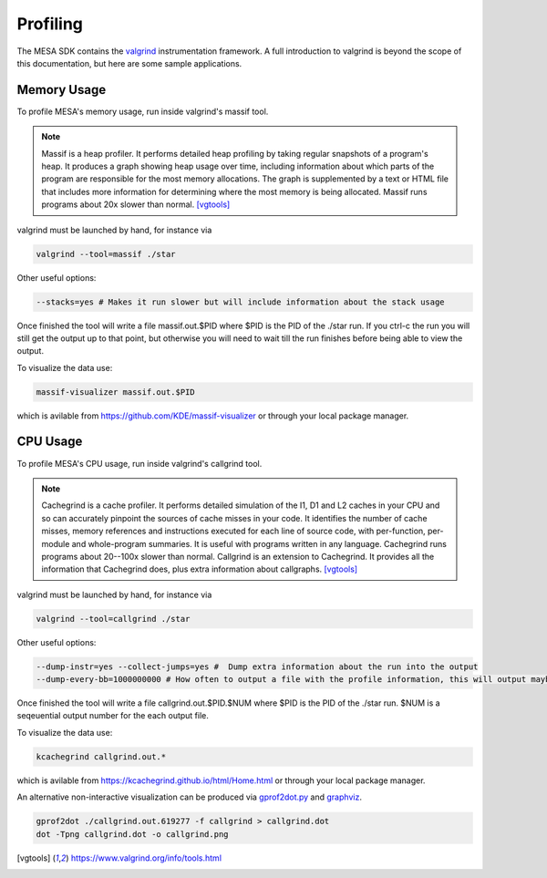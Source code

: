 Profiling
=========

The MESA SDK contains the `valgrind <https://www.valgrind.org/>`_
instrumentation framework.  A full introduction to valgrind is beyond
the scope of this documentation, but here are some sample applications.


Memory Usage
------------

To profile MESA's memory usage, run inside valgrind's massif tool.

.. note::  Massif is a heap profiler. It performs detailed heap profiling by taking regular snapshots of a program's heap. It produces a graph showing heap usage over time, including information about which parts of the program are responsible for the most memory allocations. The graph is supplemented by a text or HTML file that includes more information for determining where the most memory is being allocated. Massif runs programs about 20x slower than normal.  [vgtools]_

valgrind must be launched by hand, for instance via

.. code-block:: console

    valgrind --tool=massif ./star

Other useful options:

.. code-block:: bash
                
    --stacks=yes # Makes it run slower but will include information about the stack usage

Once finished the tool will write a file massif.out.$PID where $PID is the PID of the 
./star run. If you ctrl-c the run you will still get the output up to that point, but
otherwise you will need to wait till the run finishes before being able to view the output.

To visualize the data use:

.. code-block:: console

    massif-visualizer massif.out.$PID

which is avilable from `<https://github.com/KDE/massif-visualizer>`_ or through your local package manager.


CPU Usage
---------

To profile MESA's CPU usage, run inside valgrind's callgrind tool.

.. note:: Cachegrind is a cache profiler. It performs detailed simulation of the I1, D1 and L2 caches in your CPU and so can accurately pinpoint the sources of cache misses in your code. It identifies the number of cache misses, memory references and instructions executed for each line of source code, with per-function, per-module and whole-program summaries. It is useful with programs written in any language. Cachegrind runs programs about 20--100x slower than normal.  Callgrind is an extension to Cachegrind.  It provides all the information that Cachegrind does, plus extra information about callgraphs. [vgtools]_

valgrind must be launched by hand, for instance via

.. code-block:: console

    valgrind --tool=callgrind ./star


Other useful options:

.. code-block:: bash
                
    --dump-instr=yes --collect-jumps=yes #  Dump extra information about the run into the output
    --dump-every-bb=1000000000 # How often to output a file with the profile information, this will output maybe once every few steps. This lets you start profiling while the run is still going.

Once finished the tool will write a file callgrind.out.$PID.$NUM where $PID is the PID of the 
./star run. $NUM is a seqeuential output number for the each output file.

To visualize the data use:

.. code-block:: console

    kcachegrind callgrind.out.*

which is avilable from `<https://kcachegrind.github.io/html/Home.html>`_ or through your local package manager.


An alternative non-interactive visualization can be produced via `gprof2dot.py <https://github.com/jrfonseca/gprof2dot>`_ and `graphviz <https://graphviz.org/>`_.  

.. code-block:: console

    gprof2dot ./callgrind.out.619277 -f callgrind > callgrind.dot
    dot -Tpng callgrind.dot -o callgrind.png


.. [vgtools] `<https://www.valgrind.org/info/tools.html>`_
